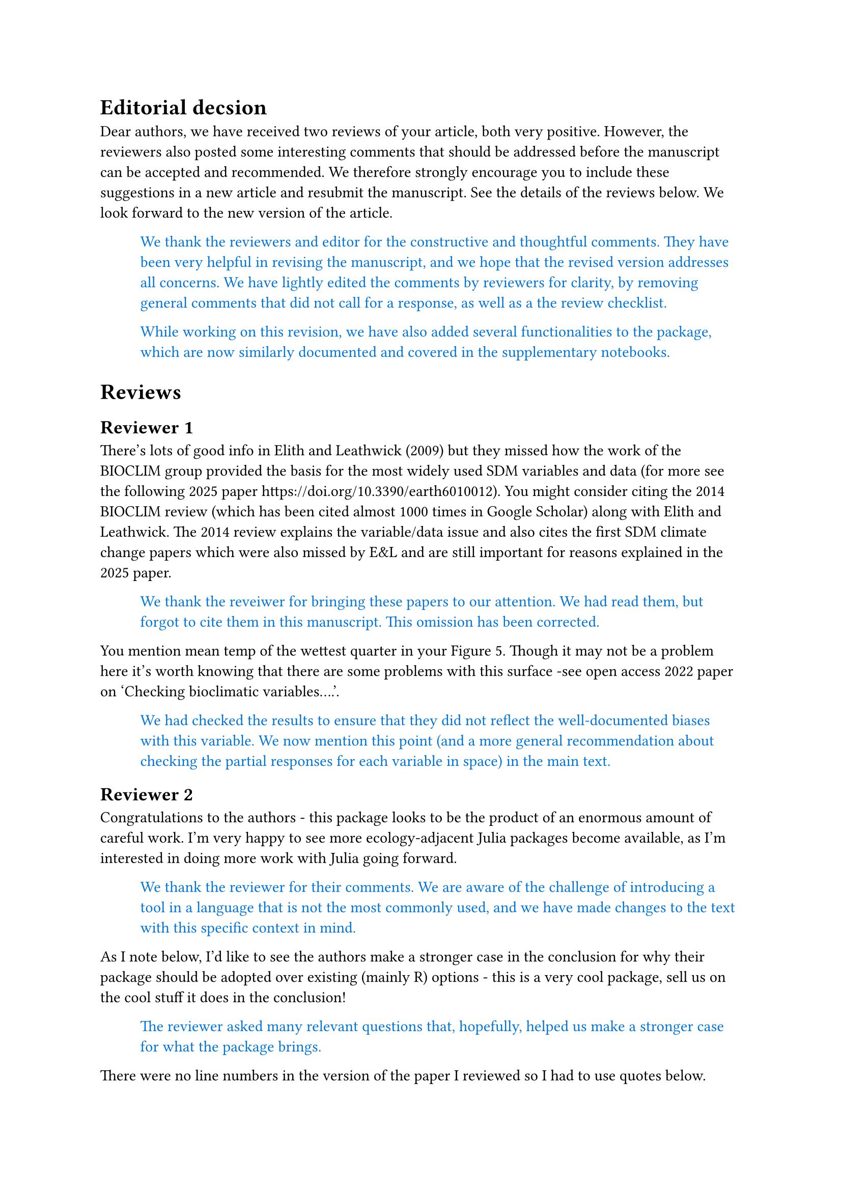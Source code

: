 #let response(body) = {
  block(inset: (left: 1cm))[
    #text(blue, body)
  ]
}

= Editorial decsion

Dear authors, we have received two reviews of your article, both very positive. However, the reviewers also posted some interesting comments that should be addressed before the manuscript can be accepted and recommended. We therefore strongly encourage you to include these suggestions in a new article and resubmit the manuscript. See the details of the reviews below.
We look forward to the new version of the article.

#response[
  We thank the reviewers and editor for the constructive and thoughtful comments. They have been very helpful in revising the manuscript, and we hope that the revised version addresses all concerns. We have lightly edited the comments by reviewers for clarity, by removing general comments that did not call for a response, as well as a the review checklist.

  While working on this revision, we have also added several functionalities to the package, which are now similarly documented and covered in the supplementary notebooks.
]

= Reviews

== Reviewer 1

There’s lots of good info in Elith and Leathwick (2009) but they missed how the work of the BIOCLIM group provided the basis for the most widely used SDM variables and data (for more see the following 2025 paper https://doi.org/10.3390/earth6010012). You might consider citing the 2014 BIOCLIM review (which has been cited almost 1000 times in Google Scholar) along with Elith and Leathwick. The 2014 review explains the variable/data issue and also cites the first SDM climate change papers which were also missed by E&L and are still important for reasons explained in the 2025 paper.

#response[
  We thank the reveiwer for bringing these papers to our attention. We had read them, but forgot to cite them in this manuscript. This omission has been corrected.
]

You mention mean temp of the wettest quarter in your Figure 5. Though it may not be a problem here it’s worth knowing that there are some problems with this surface -see open access 2022 paper on ‘Checking bioclimatic variables….’.

#response[
  We had checked the results to ensure that they did not reflect the well-documented biases with this variable. We now mention this point (and a more general recommendation about checking the partial responses for each variable in space) in the main text.
]

== Reviewer 2

Congratulations to the authors - this package looks to be the product of an enormous amount of careful work. I'm very happy to see more ecology-adjacent Julia packages become available, as I'm interested in doing more work with Julia going forward.

#response[
  We thank the reviewer for their comments. We are aware of the challenge of introducing a tool in a language that is not the most commonly used, and we have made changes to the text with this specific context in mind.
]

As I note below, I'd like to see the authors make a stronger case in the conclusion for why their package should be adopted over existing (mainly R) options - this is a very cool package, sell us on the cool stuff it does in the conclusion!

#response[
  The reviewer asked many relevant questions that, hopefully, helped us make a stronger case for what the package brings.
]
    
There were no line numbers in the version of the paper I reviewed so I had to use quotes below.

#response[
  We apologize for the oversight, and have added line numbers.
]

"The ability to link data to these steps is central to support the correct interpretation of these models"

I don't understand what this means, can you clarify what it means to "link" data to a step?

#response[
  We have clarified this sentence to emphasize that we care about having data in the right format for each of these different steps.
]

Should be "In recent years", not "In the recent years"

#response[
  Indeed - fixed.
]

"Independently" not "independentl"

#response[
  Corrected. 
]

"20% of publications" Not sure how you are getting this number, based on Kellner 2025 it should be 12% (17/141 papers that had code) or 3% (17/497 of all papers)

#response[  
  In Kellner 2025, 17 out 97 failures to reproduced in the presence of code were due to missing packages. This is about 20% of the papers that can be evaluated for this criteria. We have clarified the sentence.
]

"SDT uses the built-in Julia package manager..."

It is unclear to me what specific advantage the monorepo--> multiple component packages approach has for *users*. Presumably when someone updates or newly installs SDT, they'll pull the code from the entire repository via the package manager (?).

#response[
  This is correct. Installing the main package will result in all dependencies being installed, and this is not specific to a monorepo. We made no changes to the manuscript in response to this point, but wanted to establish this as the baseline moving forward.
]

So what specific advantage is there for a *user* to think about SDT as multiple component packages in a monorepo vs just a single overarching package SDT? I understand for developers it makes sense to break things up into parts like this for organizational reasons etc. But for average users it might just be confusing to conceptualize it this way. 

#response[
  Assuming that a user wants to look at the code for a specific function, having a monorepo means that all the code will live in the same place. It makes inspection of the package easier, and more importantly, it provides some additional guarantees that the entire collection of packages is working as a cohesive unit. We have clarified the increased ease of inspecting the code.
]

I see later you note you can install the component packages separately, so maybe worth making that point earlier in the paper.

#response[
  We have clarified this point earlier in the "Application description" section.
]

"Following a constructive cost model analysis..."

This is interesting, though I know nothing about this method. But what is the importance of the \$325k? I.e., what would you actually use this information for?

#response[
  This information was mostly relevant for us., to assess the value of the softwrae contributon for _e.g._ grant applications. We have removed it from the manuscript.
]

"The GBIF package"

One challenge I have found when doing SDMs is with GBIF data is that they want you to register the datasets you download to specific DOIs when you use them in a publication (https://www.gbif.org/citation-guidelines). With access to a nice API like this, some users may never think to check the proper way to cite these data. Is there a way to make this clear in your package? Or perhaps this is already done?

#response[
  yes, add example with a DOI to the vignette
]

"Fauxcurrences"

This looks really cool, glad it is included.

#response[
  Thank you!
]

"Finally SDeMo provides tools for training and education"

What do you mean by "education" here? Education in the sense of users learning how to use these models? If so what specific features are there for users to learn things? I would not use the word "education" when you really mean "model training" or "learning".

#response[
  We do indeed mean "education" in the didactic sense. We have clarified that **SDeMo** is a high-level interface to train SDMs, and outline at the end of the paragraph why some design choices make it useful when teaching. We use this package for both workshops and a graduate level class in predictive modeling.
]

Can you provide a citation for the BIOCLIM classifier? I have never heard of this, I think of BIOCLIM as being the set of bioclimatic variables, not a statistical analysis tool.

#response[
  The bioclimatic variables are usually refered to as BioClim, whereas BIOCLIM is the model introduced by Nix in 1986 (using, confusingly, the BioClim variables). We have added a reference to a more recent paper outligning the development of the model in relationship to work on the bioclimatic variables themselves.
]

Are there plans for additional classifiers? That's likely to be the thing users want the most, I would guess, considering the popularity of other models like GAM, Maxent, etc. for SDMs

#response[
  The structure of **SDeMo** makes it easy to extend. There are no particular plans to add more built-in classifiers (with maybe the exception of boosting functions), but contributions by users are welcome. We have clarified this point.
]

I realize you can't provide every detail in a paper like this (vs offloading some of it to the notebooks), but as someone who sometimes builds SDMs, I'd be specifically looking for details on what approaches are available for dividing training/testing data and what statistics/methods are available for evaluation. So a short summary of this info would be helpful.

#response[
  clarify only the basics, stratified by prevalence, work ongoing to develop additional techniques using e.g. space - do this when introduction pseudoabsences, future work focusing on stratification
]

"In practice, flexible (and more performant)..."

Can you use the recommended MLJ via your package? It's unclear from the way this is worded.

#response[
  yes - not directly, but also table interface exists
]

As you note in the intro, right now, most SDM development is done in in R. Do you have specific reasons for why you think scientists should consider switching to Julia to use your software? Are there specific advantages over what's available for R already, such as biomod2?

#response[
  todo - list a few responses in the text + summarize
]

In general I think the software looks really cool, so the authors ought to make it a bit more clear why someone would use SDT in Julia over the other existing, long term options. Maybe highlight some features not found in any R packages etc.?

#response[
  not features so much as very tight integration, have a longer discussion about julia design principles
]

I looked through the provided Jupyter notebooks and both the explanations and the code seemed clear to me. I am just a beginner Julia user though, so I can't provide detailed comments on them

#response[
  thanks, mention, changes as part of revisions
]